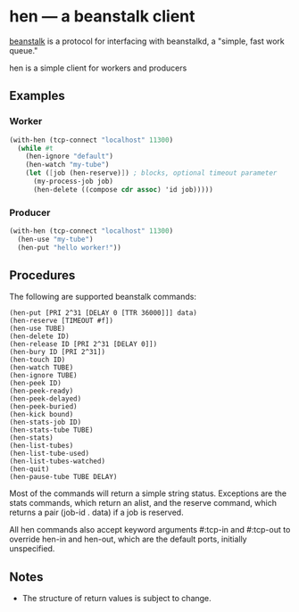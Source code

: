 * hen --- a beanstalk client
[[http://kr.github.com/beanstalkd/][beanstalk]] is a protocol for interfacing with beanstalkd, a "simple, fast work queue."

hen is a simple client for workers and producers

** Examples
*** Worker
#+BEGIN_SRC scheme
  (with-hen (tcp-connect "localhost" 11300)
    (while #t         
      (hen-ignore "default")
      (hen-watch "my-tube")
      (let ([job (hen-reserve)]) ; blocks, optional timeout parameter
        (my-process-job job)
        (hen-delete ((compose cdr assoc) 'id job)))))
#+END_SRC
*** Producer
#+BEGIN_SRC scheme
  (with-hen (tcp-connect "localhost" 11300)
    (hen-use "my-tube")
    (hen-put "hello worker!"))
#+END_SRC
** Procedures
The following are supported beanstalk commands:
#+BEGIN_EXAMPLE
(hen-put [PRI 2^31 [DELAY 0 [TTR 36000]]] data)
(hen-reserve [TIMEOUT #f])
(hen-use TUBE)
(hen-delete ID)
(hen-release ID [PRI 2^31 [DELAY 0]])
(hen-bury ID [PRI 2^31])
(hen-touch ID)
(hen-watch TUBE)
(hen-ignore TUBE)
(hen-peek ID)
(hen-peek-ready)
(hen-peek-delayed)
(hen-peek-buried)
(hen-kick bound)
(hen-stats-job ID)
(hen-stats-tube TUBE)
(hen-stats)
(hen-list-tubes)
(hen-list-tube-used)
(hen-list-tubes-watched)
(hen-quit)
(hen-pause-tube TUBE DELAY)
#+END_EXAMPLE
Most of the commands will return a simple string status. Exceptions
are the stats commands, which return an alist, and the reserve
command, which returns a pair (job-id . data) if a job is reserved.

All hen commands also accept keyword arguments #:tcp-in and #:tcp-out
to override hen-in and hen-out, which are the default ports,
initially unspecified.
** Notes
- The structure of return values is subject to change.
